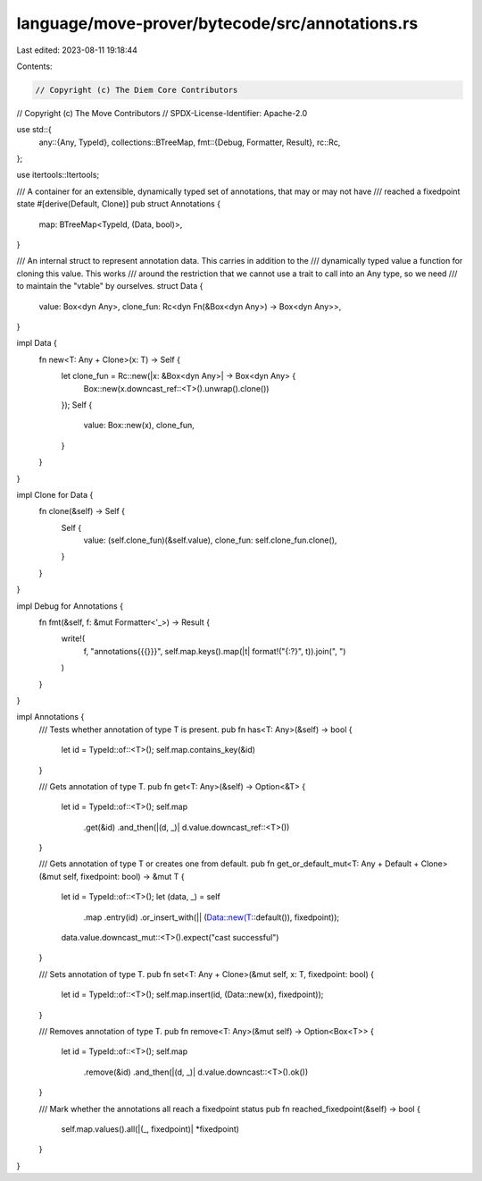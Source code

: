 language/move-prover/bytecode/src/annotations.rs
================================================

Last edited: 2023-08-11 19:18:44

Contents:

.. code-block:: rs

    // Copyright (c) The Diem Core Contributors
// Copyright (c) The Move Contributors
// SPDX-License-Identifier: Apache-2.0

use std::{
    any::{Any, TypeId},
    collections::BTreeMap,
    fmt::{Debug, Formatter, Result},
    rc::Rc,
};

use itertools::Itertools;

/// A container for an extensible, dynamically typed set of annotations, that may or may not have
/// reached a fixedpoint state
#[derive(Default, Clone)]
pub struct Annotations {
    map: BTreeMap<TypeId, (Data, bool)>,
}

/// An internal struct to represent annotation data. This carries in addition to the
/// dynamically typed value a function for cloning this value. This works
/// around the restriction that we cannot use a trait to call into an Any type, so we need
/// to maintain the "vtable" by ourselves.
struct Data {
    value: Box<dyn Any>,
    clone_fun: Rc<dyn Fn(&Box<dyn Any>) -> Box<dyn Any>>,
}

impl Data {
    fn new<T: Any + Clone>(x: T) -> Self {
        let clone_fun = Rc::new(|x: &Box<dyn Any>| -> Box<dyn Any> {
            Box::new(x.downcast_ref::<T>().unwrap().clone())
        });
        Self {
            value: Box::new(x),
            clone_fun,
        }
    }
}

impl Clone for Data {
    fn clone(&self) -> Self {
        Self {
            value: (self.clone_fun)(&self.value),
            clone_fun: self.clone_fun.clone(),
        }
    }
}

impl Debug for Annotations {
    fn fmt(&self, f: &mut Formatter<'_>) -> Result {
        write!(
            f,
            "annotations{{{}}}",
            self.map.keys().map(|t| format!("{:?}", t)).join(", ")
        )
    }
}

impl Annotations {
    /// Tests whether annotation of type T is present.
    pub fn has<T: Any>(&self) -> bool {
        let id = TypeId::of::<T>();
        self.map.contains_key(&id)
    }

    /// Gets annotation of type T.
    pub fn get<T: Any>(&self) -> Option<&T> {
        let id = TypeId::of::<T>();
        self.map
            .get(&id)
            .and_then(|(d, _)| d.value.downcast_ref::<T>())
    }

    /// Gets annotation of type T or creates one from default.
    pub fn get_or_default_mut<T: Any + Default + Clone>(&mut self, fixedpoint: bool) -> &mut T {
        let id = TypeId::of::<T>();
        let (data, _) = self
            .map
            .entry(id)
            .or_insert_with(|| (Data::new(T::default()), fixedpoint));
        data.value.downcast_mut::<T>().expect("cast successful")
    }

    /// Sets annotation of type T.
    pub fn set<T: Any + Clone>(&mut self, x: T, fixedpoint: bool) {
        let id = TypeId::of::<T>();
        self.map.insert(id, (Data::new(x), fixedpoint));
    }

    /// Removes annotation of type T.
    pub fn remove<T: Any>(&mut self) -> Option<Box<T>> {
        let id = TypeId::of::<T>();
        self.map
            .remove(&id)
            .and_then(|(d, _)| d.value.downcast::<T>().ok())
    }

    /// Mark whether the annotations all reach a fixedpoint status
    pub fn reached_fixedpoint(&self) -> bool {
        self.map.values().all(|(_, fixedpoint)| *fixedpoint)
    }
}


